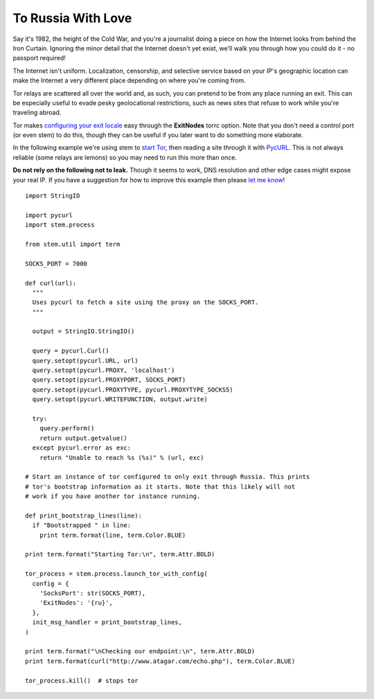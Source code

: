 To Russia With Love
===================

Say it's 1982, the height of the Cold War, and you're a journalist doing a piece on how the Internet looks from behind the Iron Curtain. Ignoring the minor detail that the Internet doesn't yet exist, we'll walk you through how you could do it - no passport required!

The Internet isn't uniform. Localization, censorship, and selective service based on your IP's geographic location can make the Internet a very different place depending on where you're coming from.

Tor relays are scattered all over the world and, as such, you can pretend to be from any place running an exit. This can be especially useful to evade pesky geolocational restrictions, such as news sites that refuse to work while you're traveling abroad.

Tor makes `configuring your exit locale <https://www.torproject.org/docs/faq.html.en#ChooseEntryExit>`_ easy through the **ExitNodes** torrc option. Note that you don't need a control port (or even stem) to do this, though they can be useful if you later want to do something more elaborate.

In the following example we're using stem to `start Tor <../api/process.html>`_, then reading a site through it with `PycURL <http://pycurl.sourceforge.net/>`_. This is not always reliable (some relays are lemons) so you may need to run this more than once.

**Do not rely on the following not to leak.** Though it seems to work, DNS resolution and other edge cases might expose your real IP. If you have a suggestion for how to improve this example then please `let me know <http://www.atagar.com/contact/>`_!

::

  import StringIO

  import pycurl
  import stem.process

  from stem.util import term

  SOCKS_PORT = 7000

  def curl(url):
    """ 
    Uses pycurl to fetch a site using the proxy on the SOCKS_PORT.
    """

    output = StringIO.StringIO()

    query = pycurl.Curl()
    query.setopt(pycurl.URL, url)
    query.setopt(pycurl.PROXY, 'localhost')
    query.setopt(pycurl.PROXYPORT, SOCKS_PORT)
    query.setopt(pycurl.PROXYTYPE, pycurl.PROXYTYPE_SOCKS5)
    query.setopt(pycurl.WRITEFUNCTION, output.write)

    try:
      query.perform()
      return output.getvalue()
    except pycurl.error as exc:
      return "Unable to reach %s (%s)" % (url, exc)

  # Start an instance of tor configured to only exit through Russia. This prints
  # tor's bootstrap information as it starts. Note that this likely will not
  # work if you have another tor instance running.

  def print_bootstrap_lines(line):
    if "Bootstrapped " in line:
      print term.format(line, term.Color.BLUE)

  print term.format("Starting Tor:\n", term.Attr.BOLD)

  tor_process = stem.process.launch_tor_with_config(
    config = {
      'SocksPort': str(SOCKS_PORT),
      'ExitNodes': '{ru}',
    },
    init_msg_handler = print_bootstrap_lines,
  )

  print term.format("\nChecking our endpoint:\n", term.Attr.BOLD)
  print term.format(curl("http://www.atagar.com/echo.php"), term.Color.BLUE)

  tor_process.kill()  # stops tor

.. image:: /_static/locale_selection_output.png

